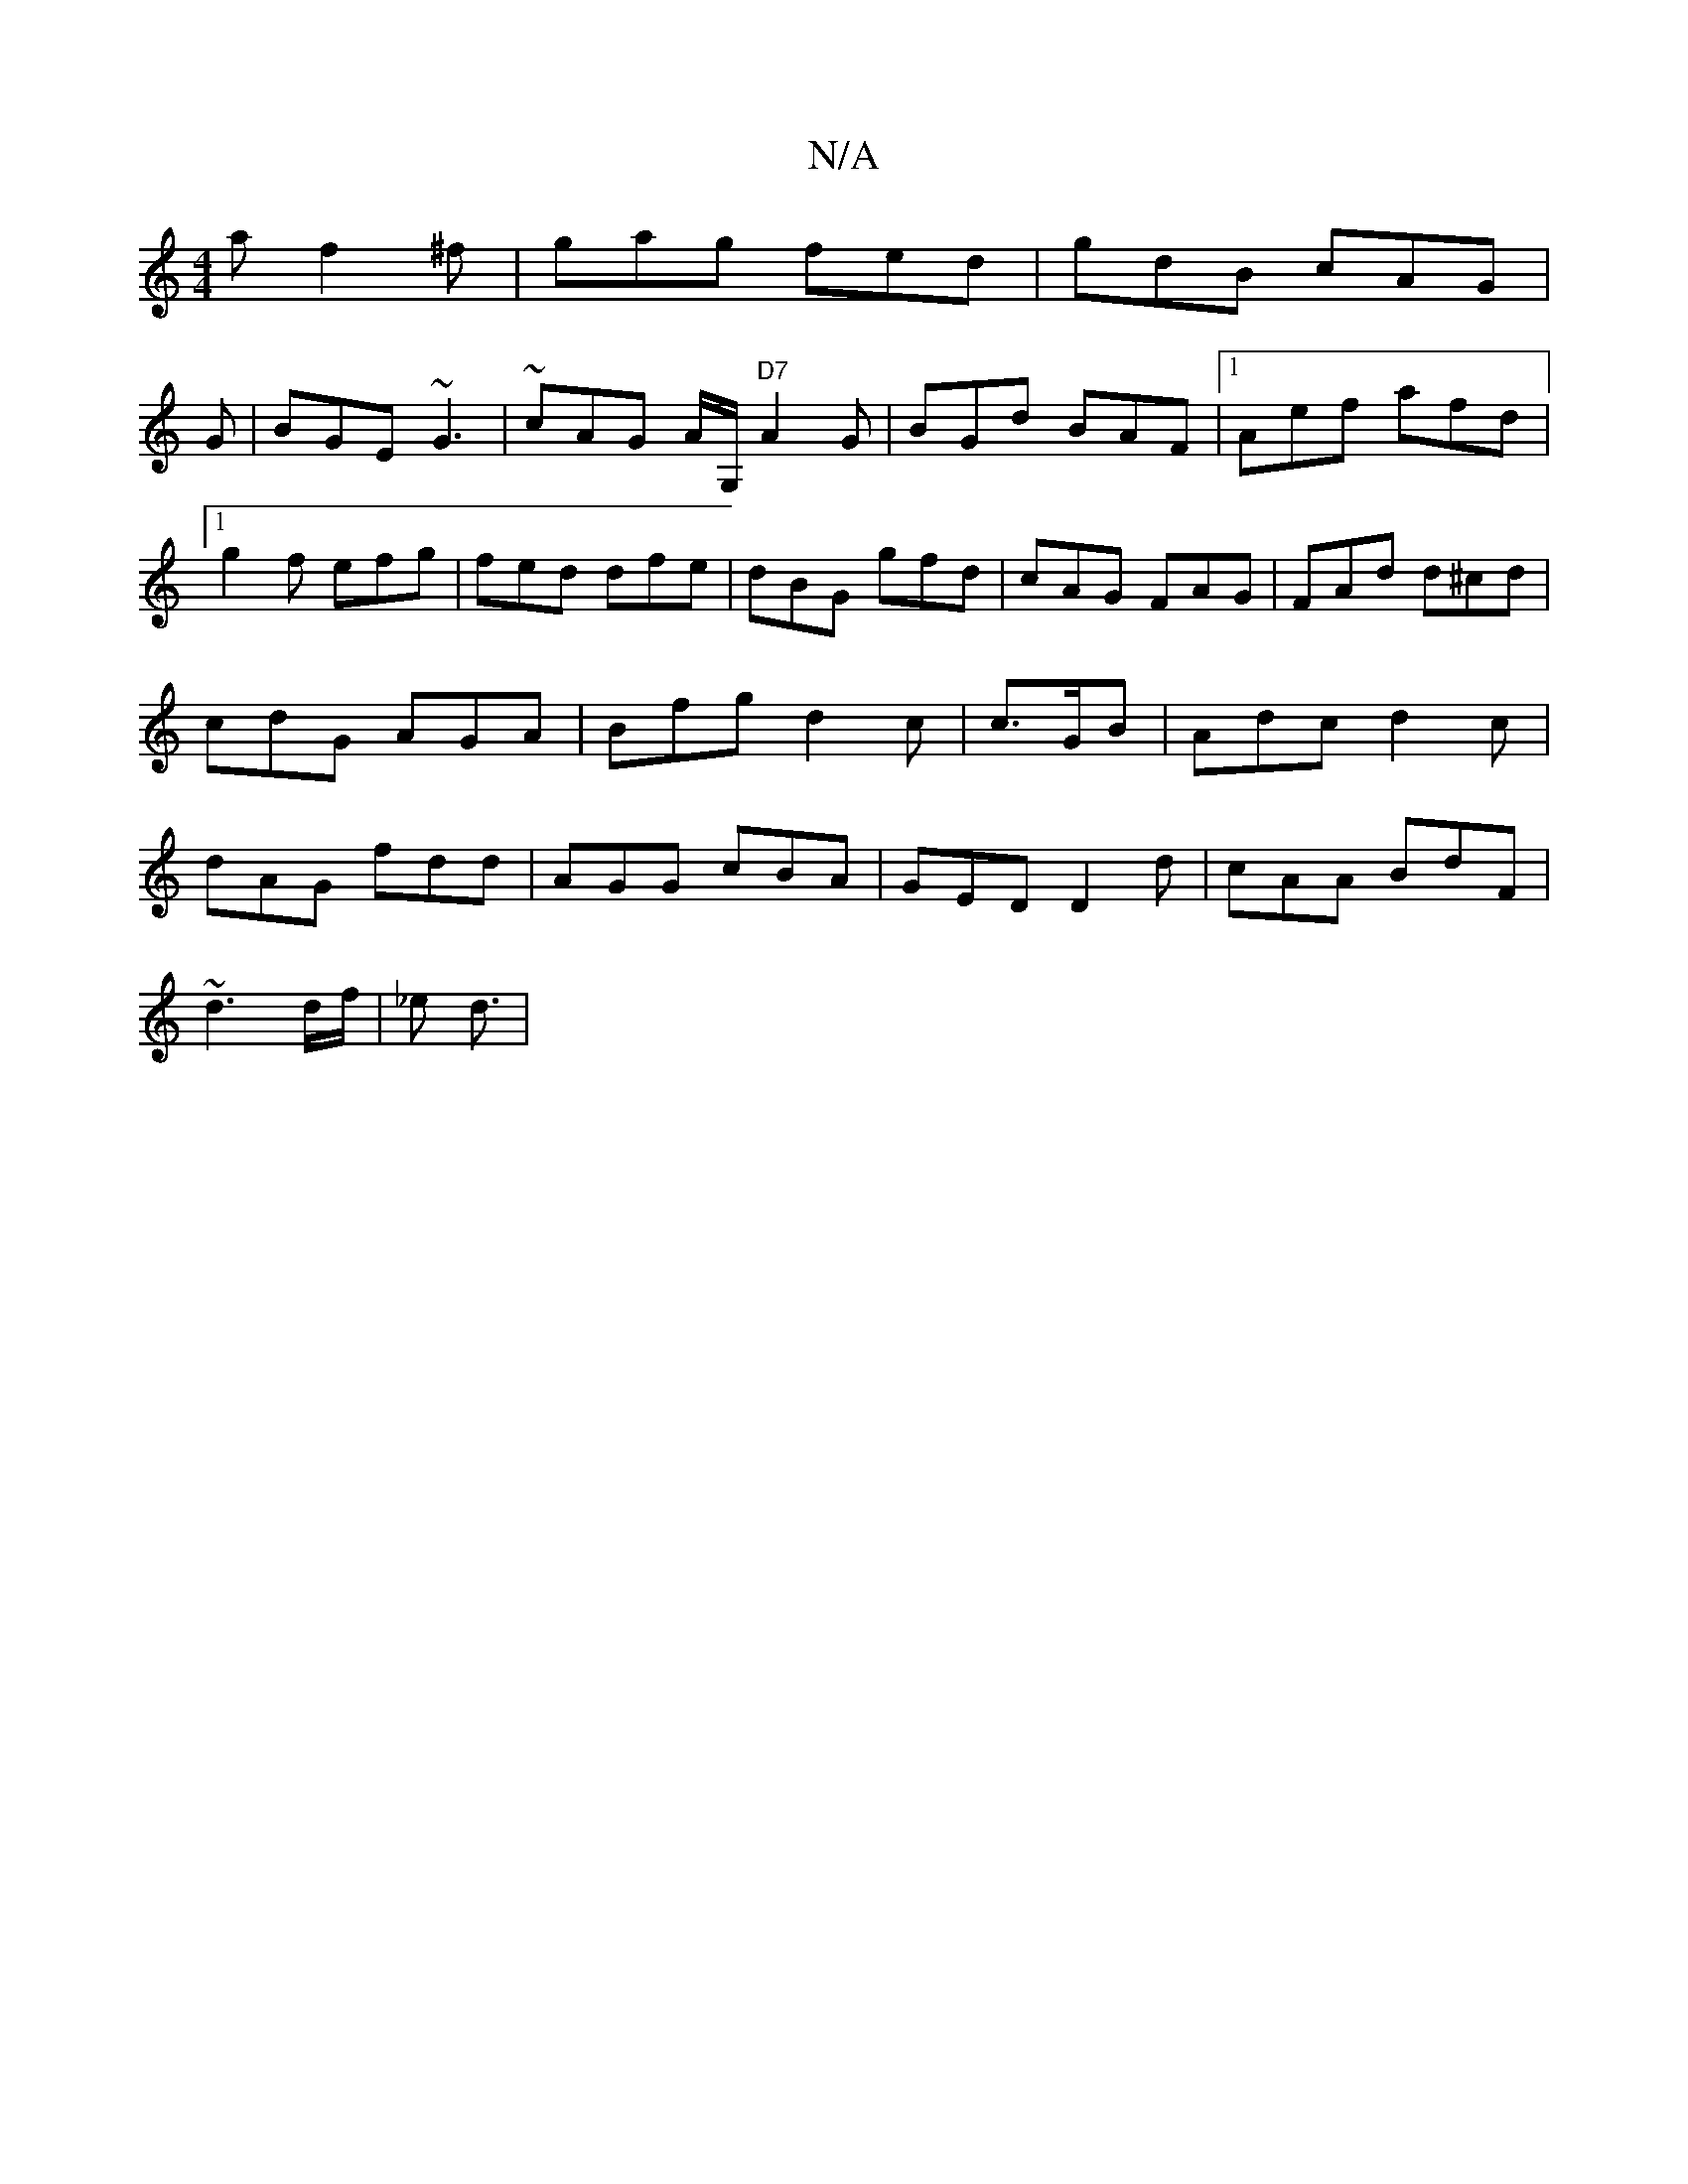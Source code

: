 X:1
T:N/A
M:4/4
R:N/A
K:Cmajor
6) a f2^f|gag fed|gdB cAG|
G|BGE ~G3 |~cAG A/G,/2"D7"A2G|BGd BAF|1 Aef afd|1 g2f efg|fed dfe|dBG gfd|cAG FAG|FAd d^cd|cdG AGA|Bfg d2 c|c>GB | Adc d2c|dAG fdd|AGG cBA|GED D2d|cAA BdF|
~d3d/f/|_e d3/2 |